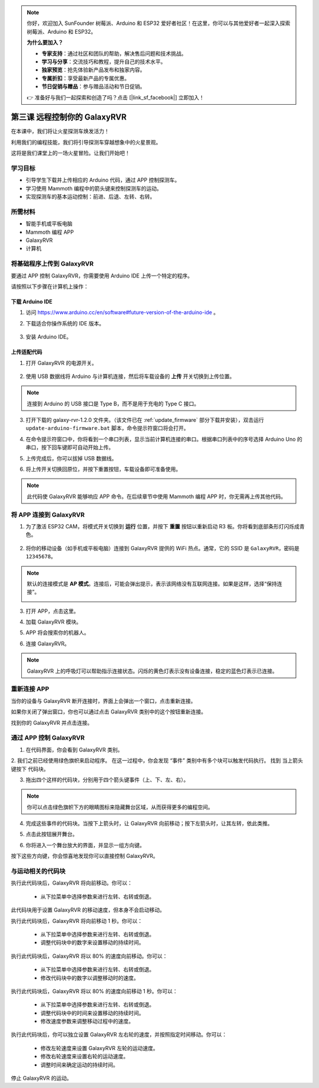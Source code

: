 .. note:: 

    你好，欢迎加入 SunFounder 树莓派、Arduino 和 ESP32 爱好者社区！在这里，你可以与其他爱好者一起深入探索树莓派、Arduino 和 ESP32。

    **为什么要加入？**

    - **专家支持**：通过社区和团队的帮助，解决售后问题和技术挑战。
    - **学习与分享**：交流技巧和教程，提升自己的技术水平。
    - **独家预览**：抢先体验新产品发布和独家内容。
    - **专属折扣**：享受最新产品的专属优惠。
    - **节日促销与赠品**：参与赠品活动和节日促销。

    👉 准备好与我们一起探索和创造了吗？点击 [|link_sf_facebook|] 立即加入！

.. _rvr_move:

第三课 远程控制你的 GalaxyRVR
============================================

在本课中，我们将让火星探测车焕发活力！

利用我们的编程技能，我们将引导探测车穿越想象中的火星景观。

这将是我们课堂上的一场火星冒险。让我们开始吧！

.. raw:: html

   <video width="600" loop autoplay muted>
      <source src="../_static/video/car_move.mp4" type="video/mp4">
      Your browser does not support the video tag.
   </video>


学习目标
-----------------------

* 引导学生下载并上传相应的 Arduino 代码，通过 APP 控制探测车。
* 学习使用 Mammoth 编程中的箭头键来控制探测车的运动。
* 实现探测车的基本运动控制：前进、后退、左转、右转。

所需材料
-------------

* 智能手机或平板电脑
* Mammoth 编程 APP
* GalaxyRVR
* 计算机

将基础程序上传到 GalaxyRVR
-------------------------------------------------

要通过 APP 控制 GalaxyRVR，你需要使用 Arduino IDE 上传一个特定的程序。

请按照以下步骤在计算机上操作：

下载 Arduino IDE
^^^^^^^^^^^^^^^^^^^^^^^^

#. 访问 https://www.arduino.cc/en/software#future-version-of-the-arduino-ide 。

#. 下载适合你操作系统的 IDE 版本。

    .. image:: img/sp_001.png

#. 安装 Arduino IDE。

    .. image:: img/sp_005.png


上传适配代码
^^^^^^^^^^^^^^^^^^^^^^^^^^^^^^^^^^^^^^^^^^

1. 打开 GalaxyRVR 的电源开关。

    .. raw:: html

        <video width="600" loop autoplay muted>
            <source src="../_static/video/play_start.mp4" type="video/mp4">
            Your browser does not support the video tag.
        </video>

2. 使用 USB 数据线将 Arduino 与计算机连接，然后将车载设备的 **上传** 开关切换到上传位置。

    .. image:: ../img/camera_upload.png
        :width: 500
        :align: center

.. note:: 连接到 Arduino 的 USB 接口是 Type B，而不是用于充电的 Type C 接口。

3. 打开下载的 galaxy-rvr-1.2.0 文件夹。（该文件已在 :ref:`update_firmware` 部分下载并安装），双击运行 ``update-arduino-firmware.bat`` 脚本，命令提示符窗口将会打开。

.. image:: ../img/firmware/updateFirmware.png

4. 在命令提示符窗口中，你将看到一个串口列表，显示当前计算机连接的串口。根据串口列表中的序号选择 Arduino Uno 的串口，按下回车键即可自动开始上传。

.. image:: ../img/firmware/selectCOM.png

5. 上传完成后，你可以拔掉 USB 数据线。

.. image:: ../img/firmware/UNOupdating.png

6. 将上传开关切换回原位，并按下重置按钮，车载设备即可准备使用。

.. note:: 此代码使 GalaxyRVR 能够响应 APP 命令。在后续章节中使用 Mammoth 编程 APP 时，你无需再上传其他代码。

.. _app_connect:

将 APP 连接到 GalaxyRVR
-------------------------------------------

1. 为了激活 ESP32 CAM，将模式开关切换到 **运行** 位置，并按下 **重置** 按钮以重新启动 R3 板。你将看到底部条形灯闪烁成青色。

    .. raw:: html

        <video width="600" loop autoplay muted>
            <source src="_static/video/play_reset.mp4" type="video/mp4">
            Your browser does not support the video tag.
        </video>

2. 将你的移动设备（如手机或平板电脑）连接到 GalaxyRVR 提供的 WiFi 热点。通常，它的 SSID 是 ``GalaxyRVR``，密码是 ``12345678``。

.. image:: ../img/firmware/SSID.png

.. note:: 默认的连接模式是 **AP 模式**。连接后，可能会弹出提示，表示该网络没有互联网连接。如果是这样，选择“保持连接”。

    .. image:: ../img/app/camera_stay.png

3. 打开 APP，点击这里。

.. image:: img/connet_app_04.png

4. 加载 GalaxyRVR 模块。

.. image:: img/connet_app_05.png

5. APP 将会搜索你的机器人。

.. image:: img/connet_app_06.png

6. 连接 GalaxyRVR。

.. note:: GalaxyRVR 上的呼吸灯可以帮助指示连接状态。闪烁的黄色灯表示没有设备连接，稳定的蓝色灯表示已连接。

重新连接 APP
-------------------------------------

当你的设备与 GalaxyRVR 断开连接时，界面上会弹出一个窗口，点击重新连接。

.. image:: img/reconnect_0.png

如果你关闭了弹出窗口，你也可以通过点击 GalaxyRVR 类别中的这个按钮重新连接。

.. image:: img/reconnect_1.png

找到你的 GalaxyRVR 并点击连接。

.. image:: img/reconnect_2.png

通过 APP 控制 GalaxyRVR
-----------------------------------------

1. 在代码界面，你会看到 GalaxyRVR 类别。

.. image:: img/3_rvr_catego.png

2. 我们之前已经使用绿色旗帜来启动程序。 
在这一过程中，你会发现 “事件” 类别中有多个块可以触发代码执行。 
找到 ``当上箭头键按下`` 代码块。

.. image:: img/3_rvr_when_arrow.png

3. 拖出四个这样的代码块，分别用于四个箭头键事件（上、下、左、右）。

.. image:: img/3_rvr_4_arrow.png

.. note:: 你可以点击绿色旗帜下方的眼睛图标来隐藏舞台区域，从而获得更多的编程空间。

4. 完成这些事件的代码块。当按下上箭头时，让 GalaxyRVR 向前移动；按下左箭头时，让其左转，依此类推。

.. image:: img/3_rvr_4_dir.png

5. 点击此按钮展开舞台。

.. image:: img/3_rvr_stage.png

6. 你将进入一个舞台放大的界面，并显示一组方向键。

.. image:: img/3_rvr_stage2.png

按下这些方向键，你会惊喜地发现你可以直接控制 GalaxyRVR。

与运动相关的代码块
-----------------------------

.. image:: img/block/move_forward.png 
..    :align: center

执行此代码块后，GalaxyRVR 将向前移动。你可以：

    * 从下拉菜单中选择参数来进行左转、右转或倒退。

.. image:: img/block/move_set_speed.png 
..    :align: center

此代码块用于设置 GalaxyRVR 的移动速度，但本身不会启动移动。

.. image:: img/block/move_forward_1s.png 
..    :align: center

执行此代码块后，GalaxyRVR 将向前移动 1 秒。你可以：

    * 从下拉菜单中选择参数来进行左转、右转或倒退。
    * 调整代码块中的数字来设置移动的持续时间。

.. image:: img/block/move_forward_80.png 
..    :align: center

执行此代码块后，GalaxyRVR 将以 80% 的速度向前移动。你可以：

    * 从下拉菜单中选择参数来进行左转、右转或倒退。
    * 修改代码块中的数字以调整移动时的速度。

.. image:: img/block/move_forward_80_1s.png 
..    :align: center

执行此代码块后，GalaxyRVR 将以 80% 的速度向前移动 1 秒。你可以：

    * 从下拉菜单中选择参数来进行左转、右转或倒退。
    * 调整代码块中的时间来设置移动的持续时间。
    * 修改速度参数来调整移动过程中的速度。

.. image:: img/block/move_lr_sp_1s.png 
..    :align: center

执行此代码块后，你可以独立设置 GalaxyRVR 左右轮的速度，并按照指定时间移动。你可以：

    * 修改左轮速度来设置 GalaxyRVR 左轮的运动速度。
    * 修改右轮速度来设置右轮的运动速度。
    * 调整时间来确定运动的持续时间。

.. image:: img/block/move_stop.png
..    :align: center

停止 GalaxyRVR 的运动。
